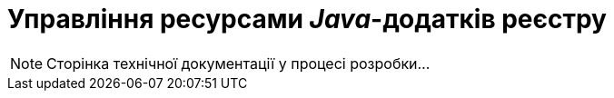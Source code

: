 = Управління ресурсами _Java_-додатків реєстру

[NOTE]
--
Сторінка технічної документації у процесі розробки...
--